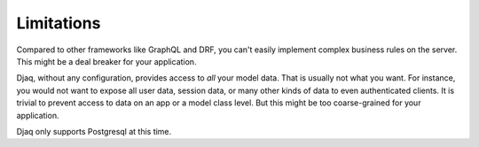 Limitations
===========

Compared to other frameworks like GraphQL and DRF, you can't easily
implement complex business rules on the server. This might be a deal
breaker for your application.

Djaq, without any configuration, provides access to *all* your model
data. That is usually not what you want. For instance, you would not
want to expose all user data, session data, or many other kinds of data
to even authenticated clients. It is trivial to prevent access to data
on an app or a model class level. But this might be too coarse-grained
for your application.

Djaq only supports Postgresql at this time.
